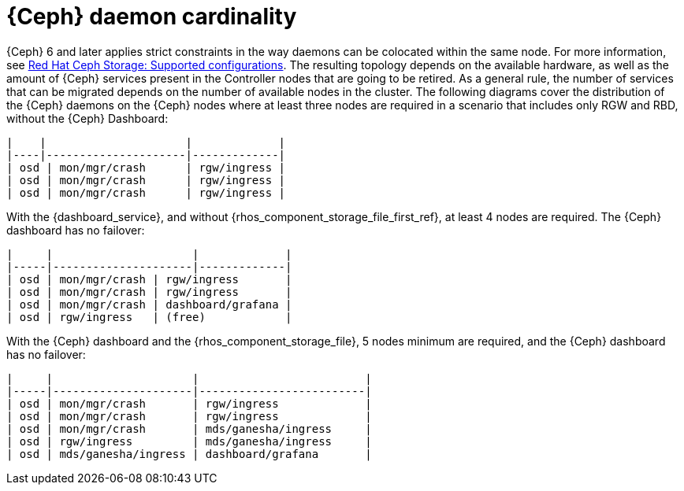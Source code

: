 [id="ceph-daemon-cardinality_{context}"]

= {Ceph} daemon cardinality

{Ceph} 6 and later applies strict constraints in the way daemons can be
colocated within the same node.
ifeval::["{build}" != "upstream"]
For more information, see link:https://access.redhat.com/articles/1548993[Red Hat Ceph Storage: Supported configurations].
endif::[]
The resulting topology depends on the available hardware, as well as the amount
of {Ceph} services present in the Controller nodes that are going to be
retired.
As a general rule, the number of services that can be migrated depends on the
number of available nodes in the cluster. The following diagrams cover the
distribution of the {Ceph} daemons on the {Ceph} nodes where at least three
nodes are required in a scenario that includes only RGW and RBD, without the
{Ceph} Dashboard:

----
|    |                     |             |
|----|---------------------|-------------|
| osd | mon/mgr/crash      | rgw/ingress |
| osd | mon/mgr/crash      | rgw/ingress |
| osd | mon/mgr/crash      | rgw/ingress |
----

With the {dashboard_service}, and without {rhos_component_storage_file_first_ref}, at
least 4 nodes are required. The {Ceph} dashboard has no failover:

----
|     |                     |             |
|-----|---------------------|-------------|
| osd | mon/mgr/crash | rgw/ingress       |
| osd | mon/mgr/crash | rgw/ingress       |
| osd | mon/mgr/crash | dashboard/grafana |
| osd | rgw/ingress   | (free)            |
----

With the {Ceph} dashboard and the {rhos_component_storage_file}, 5 nodes
minimum are required, and the {Ceph} dashboard has no failover:

----
|     |                     |                         |
|-----|---------------------|-------------------------|
| osd | mon/mgr/crash       | rgw/ingress             |
| osd | mon/mgr/crash       | rgw/ingress             |
| osd | mon/mgr/crash       | mds/ganesha/ingress     |
| osd | rgw/ingress         | mds/ganesha/ingress     |
| osd | mds/ganesha/ingress | dashboard/grafana       |
----
